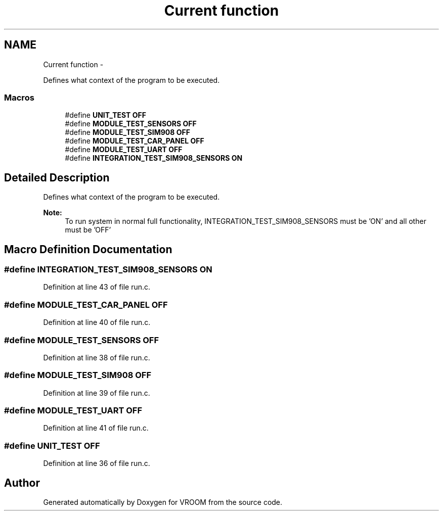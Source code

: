.TH "Current function" 3 "Thu Dec 11 2014" "Version v0.01" "VROOM" \" -*- nroff -*-
.ad l
.nh
.SH NAME
Current function \- 
.PP
Defines what context of the program to be executed\&.  

.SS "Macros"

.in +1c
.ti -1c
.RI "#define \fBUNIT_TEST\fP   \fBOFF\fP"
.br
.ti -1c
.RI "#define \fBMODULE_TEST_SENSORS\fP   \fBOFF\fP"
.br
.ti -1c
.RI "#define \fBMODULE_TEST_SIM908\fP   \fBOFF\fP"
.br
.ti -1c
.RI "#define \fBMODULE_TEST_CAR_PANEL\fP   \fBOFF\fP"
.br
.ti -1c
.RI "#define \fBMODULE_TEST_UART\fP   \fBOFF\fP"
.br
.ti -1c
.RI "#define \fBINTEGRATION_TEST_SIM908_SENSORS\fP   \fBON\fP"
.br
.in -1c
.SH "Detailed Description"
.PP 
Defines what context of the program to be executed\&. 


.PP
\fBNote:\fP
.RS 4
To run system in normal full functionality, INTEGRATION_TEST_SIM908_SENSORS must be 'ON' and all other must be 'OFF' 
.RE
.PP

.SH "Macro Definition Documentation"
.PP 
.SS "#define INTEGRATION_TEST_SIM908_SENSORS   \fBON\fP"

.PP
Definition at line 43 of file run\&.c\&.
.SS "#define MODULE_TEST_CAR_PANEL   \fBOFF\fP"

.PP
Definition at line 40 of file run\&.c\&.
.SS "#define MODULE_TEST_SENSORS   \fBOFF\fP"

.PP
Definition at line 38 of file run\&.c\&.
.SS "#define MODULE_TEST_SIM908   \fBOFF\fP"

.PP
Definition at line 39 of file run\&.c\&.
.SS "#define MODULE_TEST_UART   \fBOFF\fP"

.PP
Definition at line 41 of file run\&.c\&.
.SS "#define UNIT_TEST   \fBOFF\fP"

.PP
Definition at line 36 of file run\&.c\&.
.SH "Author"
.PP 
Generated automatically by Doxygen for VROOM from the source code\&.
